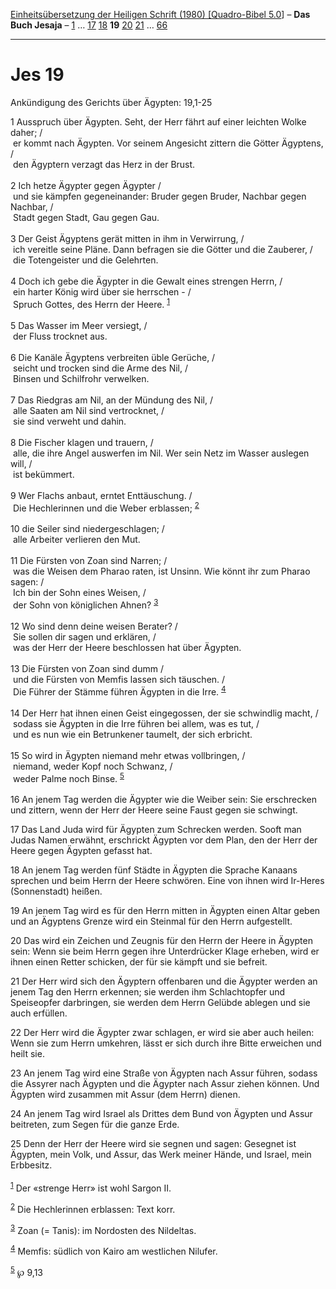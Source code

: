 :PROPERTIES:
:ID:       c7d5a0e8-4d19-41e4-83d8-26f6f0b396cc
:END:
<<navbar>>
[[../index.html][Einheitsübersetzung der Heiligen Schrift (1980)
[Quadro-Bibel 5.0]]] -- *Das Buch Jesaja* -- [[file:Jes_1.html][1]] ...
[[file:Jes_17.html][17]] [[file:Jes_18.html][18]] *19*
[[file:Jes_20.html][20]] [[file:Jes_21.html][21]] ...
[[file:Jes_66.html][66]]

--------------

* Jes 19
  :PROPERTIES:
  :CUSTOM_ID: jes-19
  :END:

<<verses>>

<<v1>>
**** Ankündigung des Gerichts über Ägypten: 19,1-25
     :PROPERTIES:
     :CUSTOM_ID: ankündigung-des-gerichts-über-ägypten-191-25
     :END:
1 Ausspruch über Ägypten. Seht, der Herr fährt auf einer leichten Wolke
daher; /\\
 er kommt nach Ägypten. Vor seinem Angesicht zittern die Götter
Ägyptens, /\\
 den Ägyptern verzagt das Herz in der Brust.\\
\\

<<v2>>
2 Ich hetze Ägypter gegen Ägypter /\\
 und sie kämpfen gegeneinander: Bruder gegen Bruder, Nachbar gegen
Nachbar, /\\
 Stadt gegen Stadt, Gau gegen Gau.\\
\\

<<v3>>
3 Der Geist Ägyptens gerät mitten in ihm in Verwirrung, /\\
 ich vereitle seine Pläne. Dann befragen sie die Götter und die
Zauberer, /\\
 die Totengeister und die Gelehrten.\\
\\

<<v4>>
4 Doch ich gebe die Ägypter in die Gewalt eines strengen Herrn, /\\
 ein harter König wird über sie herrschen - /\\
 Spruch Gottes, des Herrn der Heere. ^{[[#fn1][1]]}\\
\\

<<v5>>
5 Das Wasser im Meer versiegt, /\\
 der Fluss trocknet aus.\\
\\

<<v6>>
6 Die Kanäle Ägyptens verbreiten üble Gerüche, /\\
 seicht und trocken sind die Arme des Nil, /\\
 Binsen und Schilfrohr verwelken.\\
\\

<<v7>>
7 Das Riedgras am Nil, an der Mündung des Nil, /\\
 alle Saaten am Nil sind vertrocknet, /\\
 sie sind verweht und dahin.\\
\\

<<v8>>
8 Die Fischer klagen und trauern, /\\
 alle, die ihre Angel auswerfen im Nil. Wer sein Netz im Wasser auslegen
will, /\\
 ist bekümmert.\\
\\

<<v9>>
9 Wer Flachs anbaut, erntet Enttäuschung. /\\
 Die Hechlerinnen und die Weber erblassen; ^{[[#fn2][2]]}\\
\\

<<v10>>
10 die Seiler sind niedergeschlagen; /\\
 alle Arbeiter verlieren den Mut.\\
\\

<<v11>>
11 Die Fürsten von Zoan sind Narren; /\\
 was die Weisen dem Pharao raten, ist Unsinn. Wie könnt ihr zum Pharao
sagen: /\\
 Ich bin der Sohn eines Weisen, /\\
 der Sohn von königlichen Ahnen? ^{[[#fn3][3]]}\\
\\

<<v12>>
12 Wo sind denn deine weisen Berater? /\\
 Sie sollen dir sagen und erklären, /\\
 was der Herr der Heere beschlossen hat über Ägypten.\\
\\

<<v13>>
13 Die Fürsten von Zoan sind dumm /\\
 und die Fürsten von Memfis lassen sich täuschen. /\\
 Die Führer der Stämme führen Ägypten in die Irre. ^{[[#fn4][4]]}\\
\\

<<v14>>
14 Der Herr hat ihnen einen Geist eingegossen, der sie schwindlig macht,
/\\
 sodass sie Ägypten in die Irre führen bei allem, was es tut, /\\
 und es nun wie ein Betrunkener taumelt, der sich erbricht.\\
\\

<<v15>>
15 So wird in Ägypten niemand mehr etwas vollbringen, /\\
 niemand, weder Kopf noch Schwanz, /\\
 weder Palme noch Binse. ^{[[#fn5][5]]}\\
\\

<<v16>>
16 An jenem Tag werden die Ägypter wie die Weiber sein: Sie erschrecken
und zittern, wenn der Herr der Heere seine Faust gegen sie schwingt.

<<v17>>
17 Das Land Juda wird für Ägypten zum Schrecken werden. Sooft man Judas
Namen erwähnt, erschrickt Ägypten vor dem Plan, den der Herr der Heere
gegen Ägypten gefasst hat.

<<v18>>
18 An jenem Tag werden fünf Städte in Ägypten die Sprache Kanaans
sprechen und beim Herrn der Heere schwören. Eine von ihnen wird Ir-Heres
(Sonnenstadt) heißen.

<<v19>>
19 An jenem Tag wird es für den Herrn mitten in Ägypten einen Altar
geben und an Ägyptens Grenze wird ein Steinmal für den Herrn
aufgestellt.

<<v20>>
20 Das wird ein Zeichen und Zeugnis für den Herrn der Heere in Ägypten
sein: Wenn sie beim Herrn gegen ihre Unterdrücker Klage erheben, wird er
ihnen einen Retter schicken, der für sie kämpft und sie befreit.

<<v21>>
21 Der Herr wird sich den Ägyptern offenbaren und die Ägypter werden an
jenem Tag den Herrn erkennen; sie werden ihm Schlachtopfer und
Speiseopfer darbringen, sie werden dem Herrn Gelübde ablegen und sie
auch erfüllen.

<<v22>>
22 Der Herr wird die Ägypter zwar schlagen, er wird sie aber auch
heilen: Wenn sie zum Herrn umkehren, lässt er sich durch ihre Bitte
erweichen und heilt sie.

<<v23>>
23 An jenem Tag wird eine Straße von Ägypten nach Assur führen, sodass
die Assyrer nach Ägypten und die Ägypter nach Assur ziehen können. Und
Ägypten wird zusammen mit Assur (dem Herrn) dienen.

<<v24>>
24 An jenem Tag wird Israel als Drittes dem Bund von Ägypten und Assur
beitreten, zum Segen für die ganze Erde.

<<v25>>
25 Denn der Herr der Heere wird sie segnen und sagen: Gesegnet ist
Ägypten, mein Volk, und Assur, das Werk meiner Hände, und Israel, mein
Erbbesitz.\\
\\

^{[[#fnm1][1]]} Der «strenge Herr» ist wohl Sargon II.

^{[[#fnm2][2]]} Die Hechlerinnen erblassen: Text korr.

^{[[#fnm3][3]]} Zoan (= Tanis): im Nordosten des Nildeltas.

^{[[#fnm4][4]]} Memfis: südlich von Kairo am westlichen Nilufer.

^{[[#fnm5][5]]} ℘ 9,13
